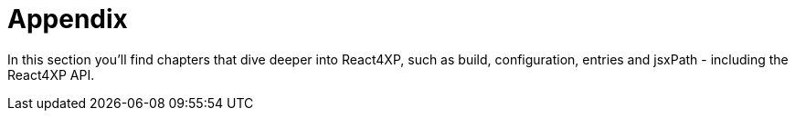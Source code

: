 = Appendix
:toc: right

In this section you'll find chapters that dive deeper into React4XP, such as build, configuration, entries and jsxPath - including the React4XP API.


